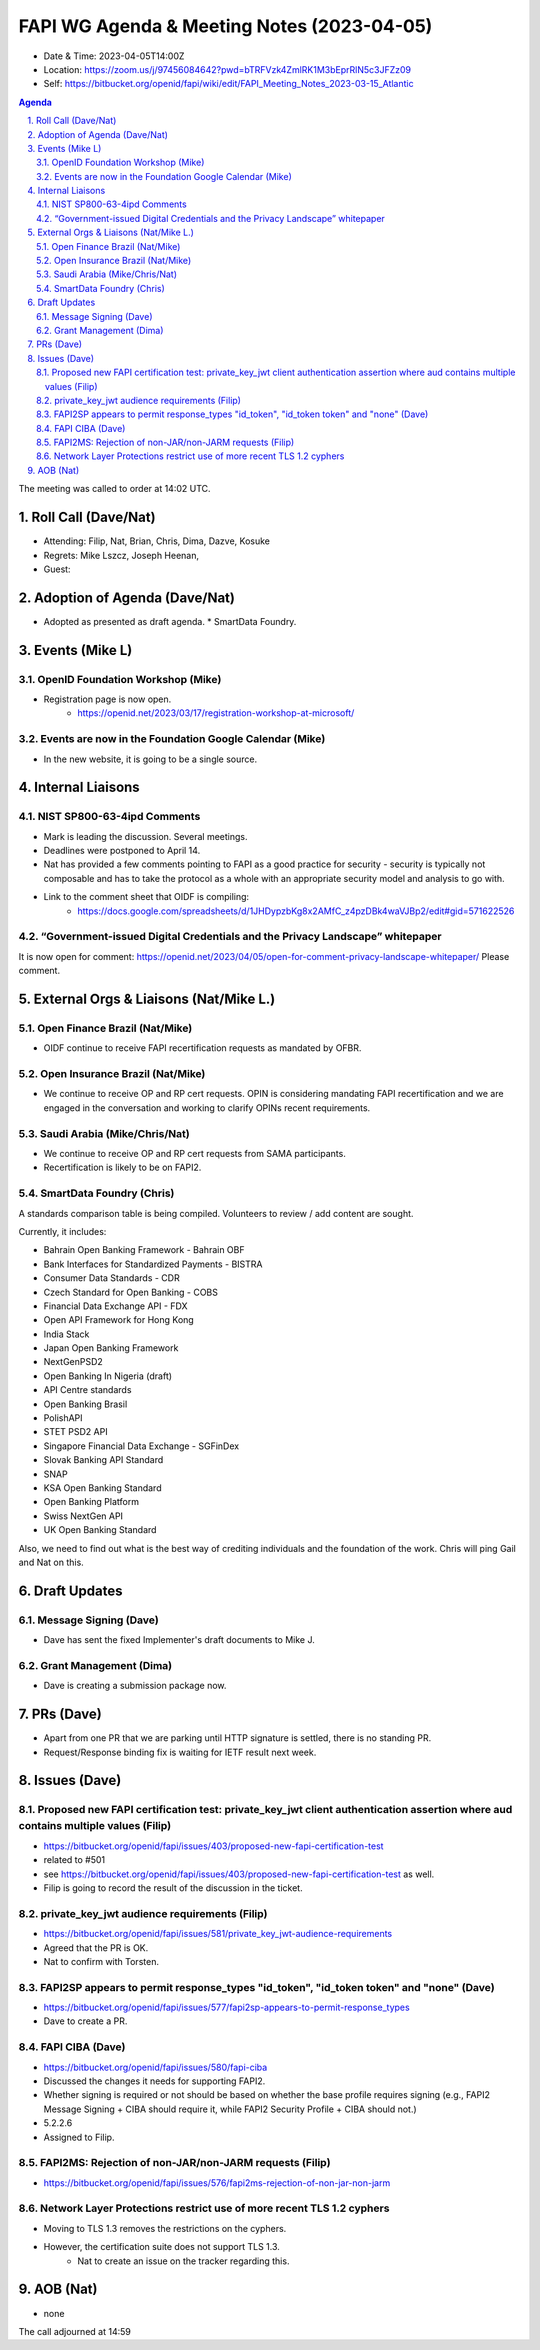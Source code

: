 ============================================
FAPI WG Agenda & Meeting Notes (2023-04-05) 
============================================
* Date & Time: 2023-04-05T14:00Z
* Location: https://zoom.us/j/97456084642?pwd=bTRFVzk4ZmlRK1M3bEprRlN5c3JFZz09
* Self: https://bitbucket.org/openid/fapi/wiki/edit/FAPI_Meeting_Notes_2023-03-15_Atlantic

.. sectnum:: 
   :suffix: .

.. contents:: Agenda

The meeting was called to order at 14:02 UTC. 

Roll Call (Dave/Nat)
======================
* Attending: Filip, Nat, Brian, Chris, Dima, Dazve, Kosuke
* Regrets: Mike Lszcz, Joseph Heenan, 
* Guest: 

Adoption of Agenda (Dave/Nat)
================================
* Adopted as presented as draft agenda. 
  * SmartData Foundry. 


Events (Mike L)
====================================================
OpenID Foundation Workshop (Mike)
---------------------------------------
* Registration page is now open. 
    * https://openid.net/2023/03/17/registration-workshop-at-microsoft/

Events are now in the Foundation Google Calendar (Mike)
------------------------------------------------------------
* In the new website, it is going to be a single source. 

Internal Liaisons
======================
NIST SP800-63-4ipd Comments
------------------------------
* Mark is leading the discussion. Several meetings. 
* Deadlines were postponed to April 14. 
* Nat has provided a few comments pointing to FAPI as a good practice for security - security is typically not composable and has to take the protocol as a whole with an appropriate security model and analysis to go with. 
* Link to the comment sheet that OIDF is compiling: 
    * https://docs.google.com/spreadsheets/d/1JHDypzbKg8x2AMfC_z4pzDBk4waVJBp2/edit#gid=571622526

“Government-issued Digital Credentials and the Privacy Landscape” whitepaper 
----------------------------------------------------------------------------------
It is now open for comment: https://openid.net/2023/04/05/open-for-comment-privacy-landscape-whitepaper/ 
Please comment. 

External Orgs & Liaisons (Nat/Mike L.)
============================================
Open Finance Brazil (Nat/Mike)
--------------------------------
* OIDF continue to receive FAPI recertification requests as mandated by OFBR. 

Open Insurance Brazil (Nat/Mike)
--------------------------------------
* We continue to receive OP and RP cert requests. OPIN is considering mandating FAPI recertification and we are engaged in the conversation and working to clarify OPINs recent requirements. 

Saudi Arabia (Mike/Chris/Nat)
------------------------------------
* We continue to receive OP and RP cert requests from SAMA participants.
* Recertification is likely to be on FAPI2. 

SmartData Foundry (Chris)
--------------------------
A standards comparison table is being compiled. 
Volunteers to review / add content are sought. 

Currently, it includes: 

* Bahrain Open Banking Framework - Bahrain OBF
* Bank Interfaces for Standardized Payments - BISTRA
* Consumer Data Standards - CDR
* Czech Standard for Open Banking - COBS
* Financial Data Exchange API - FDX
* Open API Framework for Hong Kong
* India Stack
* Japan Open Banking Framework
* NextGenPSD2
* Open Banking In Nigeria (draft)
* API Centre standards
* Open Banking Brasil
* PolishAPI
* STET PSD2 API
* Singapore Financial Data Exchange - SGFinDex
* Slovak Banking API Standard
* SNAP
* KSA Open Banking Standard
* Open Banking Platform
* Swiss NextGen API
* UK Open Banking Standard

Also, we need to find out what is the best way of crediting individuals and the foundation of the work. 
Chris will ping Gail and Nat on this. 

Draft Updates
====================
Message Signing (Dave)
--------------------------
* Dave has sent the fixed Implementer's draft documents to Mike J. 

Grant Management (Dima)
--------------------------
* Dave is creating a submission package now. 

PRs (Dave)
===============
* Apart from one PR that we are parking until HTTP signature is settled, there is no standing PR. 
* Request/Response binding fix is waiting for IETF result next week. 


Issues (Dave)
==================
Proposed new FAPI certification test: private_key_jwt client authentication assertion where aud contains multiple values (Filip)
------------------------------------------------------------------------------------------------------------------------------------------------
* https://bitbucket.org/openid/fapi/issues/403/proposed-new-fapi-certification-test
* related to #501
* see https://bitbucket.org/openid/fapi/issues/403/proposed-new-fapi-certification-test as well. 
* Filip is going to record the result of the discussion in the ticket. 

private_key_jwt audience requirements (Filip)
-----------------------------------------------
* https://bitbucket.org/openid/fapi/issues/581/private_key_jwt-audience-requirements
* Agreed that the PR is OK. 
* Nat to confirm with Torsten. 

FAPI2SP appears to permit response_types "id_token", "id_token token" and "none" (Dave)
----------------------------------------------------------------------------------------
* https://bitbucket.org/openid/fapi/issues/577/fapi2sp-appears-to-permit-response_types
* Dave to create a PR. 

FAPI CIBA (Dave)
---------------------
* https://bitbucket.org/openid/fapi/issues/580/fapi-ciba
* Discussed the changes it needs for supporting FAPI2. 
* Whether signing is required or not should be based on whether the base profile requires signing (e.g., FAPI2 Message Signing + CIBA should require it, while FAPI2 Security Profile + CIBA should not.)
* 5.2.2.6
* Assigned to Filip. 

FAPI2MS: Rejection of non-JAR/non-JARM requests (Filip)
------------------------------------------------------------
* https://bitbucket.org/openid/fapi/issues/576/fapi2ms-rejection-of-non-jar-non-jarm

Network Layer Protections restrict use of more recent TLS 1.2 cyphers
----------------------------------------------------------------------------
* Moving to TLS 1.3 removes the restrictions on the cyphers. 
* However, the certification suite does not support TLS 1.3. 
    * Nat to create an issue on the tracker regarding this. 

AOB (Nat)
=============
* none

The call adjourned at 14:59